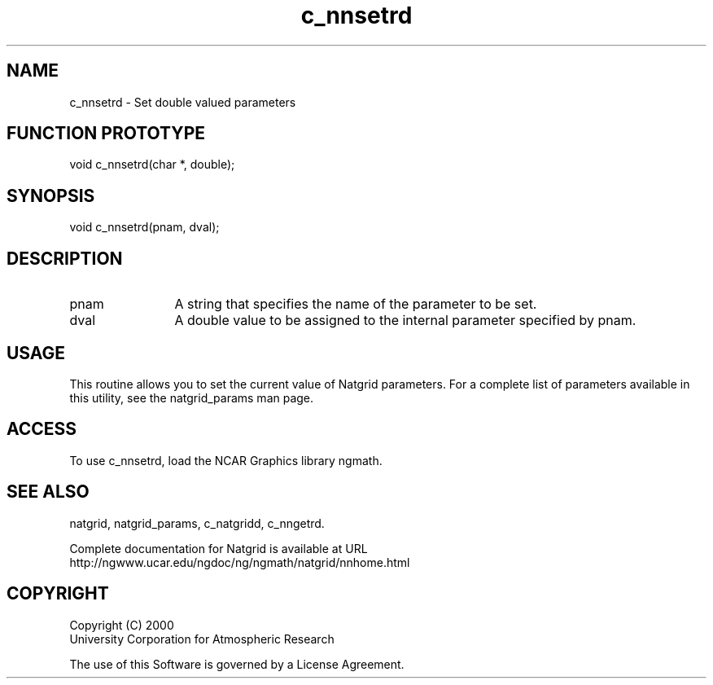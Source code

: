 .\"
.\"     $Id: c_nnsetrd.m,v 1.6 2008-07-27 03:35:40 haley Exp $
.\"
.TH c_nnsetrd 3NCARG "March 1997-1998" UNIX "NCAR GRAPHICS"
.SH NAME
c_nnsetrd - Set double valued parameters
.SH FUNCTION PROTOTYPE
void c_nnsetrd(char *, double);
.SH SYNOPSIS
void c_nnsetrd(pnam, dval);
.SH DESCRIPTION
.IP pnam 12
A string that specifies the name of the parameter to be set.
.IP dval 12
A double value to be assigned to the internal parameter specified by pnam.
.SH USAGE
This routine allows you to set the current value of
Natgrid parameters.  For a complete list of parameters available
in this utility, see the natgrid_params man page.
.SH ACCESS
To use c_nnsetrd, load the NCAR Graphics library ngmath.
.SH SEE ALSO
natgrid,
natgrid_params,
c_natgridd,
c_nngetrd.
.sp
Complete documentation for Natgrid is available at URL
.br
http://ngwww.ucar.edu/ngdoc/ng/ngmath/natgrid/nnhome.html
.SH COPYRIGHT
Copyright (C) 2000
.br
University Corporation for Atmospheric Research
.br

The use of this Software is governed by a License Agreement.
